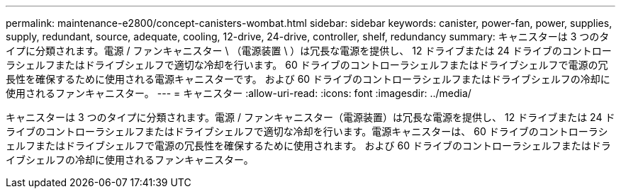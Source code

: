 ---
permalink: maintenance-e2800/concept-canisters-wombat.html 
sidebar: sidebar 
keywords: canister, power-fan, power, supplies, supply, redundant, source, adequate, cooling, 12-drive, 24-drive, controller, shelf, redundancy 
summary: キャニスターは 3 つのタイプに分類されます。電源 / ファンキャニスター \ （電源装置 \ ）は冗長な電源を提供し、 12 ドライブまたは 24 ドライブのコントローラシェルフまたはドライブシェルフで適切な冷却を行います。 60 ドライブのコントローラシェルフまたはドライブシェルフで電源の冗長性を確保するために使用される電源キャニスターです。 および 60 ドライブのコントローラシェルフまたはドライブシェルフの冷却に使用されるファンキャニスター。 
---
= キャニスター
:allow-uri-read: 
:icons: font
:imagesdir: ../media/


[role="lead"]
キャニスターは 3 つのタイプに分類されます。電源 / ファンキャニスター（電源装置）は冗長な電源を提供し、 12 ドライブまたは 24 ドライブのコントローラシェルフまたはドライブシェルフで適切な冷却を行います。電源キャニスターは、 60 ドライブのコントローラシェルフまたはドライブシェルフで電源の冗長性を確保するために使用されます。 および 60 ドライブのコントローラシェルフまたはドライブシェルフの冷却に使用されるファンキャニスター。
